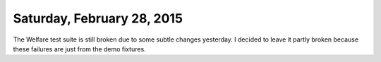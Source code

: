 ===========================
Saturday, February 28, 2015
===========================

The Welfare test suite is still broken due to some subtle changes
yesterday. I decided to leave it partly broken because these failures
are just from the demo fixtures.


